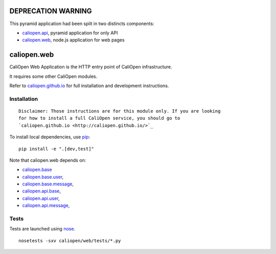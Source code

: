 DEPRECATION WARNING
===================

This pyramid application had been split in two distincts components:

* `caliopen.api <https://github.com/caliopen/caliopen.api>`_, pyramid application for only API
* `caliopen.web <https://github.com/caliopen/caliopen.web>`_, node.js application for web pages


caliopen.web
============

.. image:: https://travis-ci.org/CaliOpen/caliopen.web.svg?branch=features%2Fuser-account
    :target: https://travis-ci.org/CaliOpen/caliopen.web

CaliOpen Web Application is the HTTP entry point of CaliOpen infrastructure.

It requires some other CaliOpen modules.

Refer to `caliopen.github.io <http://caliopen.github.io/>`_ for full installation
and development instructions.

Installation
------------

::

    Disclaimer: Those instructions are for this module only. If you are looking
    for how to install a full CaliOpen service, you should go to
    `caliopen.github.io <http://caliopen.github.io/>`_

To install local dependencies, use `pip <https://pip.pypa.io/en/latest/>`_:

::

    pip install -e ".[dev,test]"

Note that caliopen.web depends on:

* `caliopen.base <https://github.com/caliopen/caliopen.base>`_
* `caliopen.base.user <https://github.com/caliopen/caliopen.base.user>`_,
* `caliopen.base.message <https://github.com/caliopen/caliopen.base.message>`_,
* `caliopen.api.base <https://github.com/caliopen/caliopen.api.base>`_,
* `caliopen.api.user <https://github.com/caliopen/caliopen.api.user>`_,
* `caliopen.api.message <https://github.com/caliopen/caliopen.api.message>`_,

Tests
-----

Tests are launched using `nose <https://nose.readthedocs.org/en/latest/>`_.

::

    nosetests -sxv caliopen/web/tests/*.py

